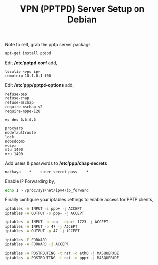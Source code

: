 #+title: VPN (PPTPD) Server Setup on Debian
#+tags: debian vpn

Note to self, grab the pptp server package,

#+BEGIN_SRC sh
  apt-get install pptpd
#+END_SRC

Edit */etc/pptpd.conf* add,

#+BEGIN_EXAMPLE
  localip <vps-ip>
  remoteip 10.1.0.1-100
#+END_EXAMPLE

Edit */etc/ppp/pptpd-options* add,

#+BEGIN_EXAMPLE
  refuse-pap
  refuse-chap
  refuse-mschap
  require-mschap-v2
  require-mppe-128

  ms-dns 8.8.8.8

  proxyarp
  nodefaultroute
  lock
  nobsdcomp
  noipx
  mtu 1490
  mru 1490
#+END_EXAMPLE

Add users & passwords to */etc/ppp/chap-secrets*

#+BEGIN_EXAMPLE
  nakkaya    *    super_secret_pass    *
#+END_EXAMPLE

Enable IP Forwarding by,

#+BEGIN_SRC sh
  echo 1 > /proc/sys/net/ipv4/ip_forward
#+END_SRC

Finally configure your iptables settings to enable access for PPTP
clients,

#+BEGIN_SRC sh
  iptables -A INPUT -i ppp+ -j ACCEPT
  iptables -A OUTPUT -o ppp+ -j ACCEPT
  
  iptables -A INPUT -p tcp --dport 1723 -j ACCEPT
  iptables -A INPUT -p 47 -j ACCEPT
  iptables -A OUTPUT -p 47 -j ACCEPT
  
  iptables -F FORWARD
  iptables -A FORWARD -j ACCEPT
  
  iptables -A POSTROUTING -t nat -o eth0 -j MASQUERADE
  iptables -A POSTROUTING -t nat -o ppp+ -j MASQUERADE
#+END_SRC
